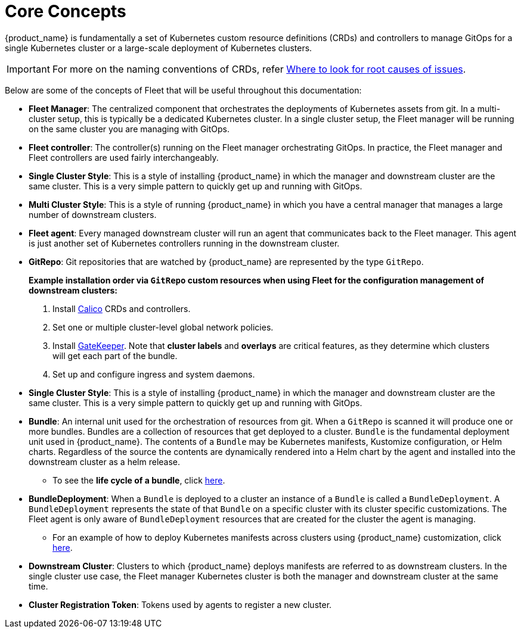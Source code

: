 = Core Concepts

{product_name} is fundamentally a set of Kubernetes custom resource definitions (CRDs) and controllers to manage GitOps for a single Kubernetes cluster or a large-scale deployment of Kubernetes clusters.

[IMPORTANT]
====
For more on the naming conventions of CRDs, refer xref:troubleshooting.adoc#naming-conventions-for-crds[Where to look for root causes of issues].
====

Below are some of the concepts of Fleet that will be useful throughout this documentation:

* *Fleet Manager*: The centralized component that orchestrates the deployments of Kubernetes assets
  from git. In a multi-cluster setup, this is typically be a dedicated Kubernetes cluster. In a
  single cluster setup, the Fleet manager will be running on the same cluster you are managing with GitOps.
* *Fleet controller*: The controller(s) running on the Fleet manager orchestrating GitOps. In practice,
  the Fleet manager and Fleet controllers are used fairly interchangeably.
* *Single Cluster Style*: This is a style of installing {product_name} in which the manager and downstream cluster are the same cluster.  This is a very simple pattern to quickly get up and running with GitOps.
* *Multi Cluster Style*: This is a style of running {product_name} in which you have a central manager that manages a large
  number of downstream clusters.
* *Fleet agent*: Every managed downstream cluster will run an agent that communicates back to the Fleet manager. This agent is just another set of Kubernetes controllers running in the downstream cluster.
* *GitRepo*: Git repositories that are watched by {product_name} are represented by the type `GitRepo`.
____
*Example installation order via `GitRepo` custom resources when using Fleet for the configuration management of downstream clusters:*

. Install https://github.com/projectcalico/calico[Calico] CRDs and controllers.
. Set one or multiple cluster-level global network policies.
. Install https://github.com/open-policy-agent/gatekeeper[GateKeeper]. Note that *cluster labels* and *overlays* are critical features, as they determine which clusters will get each part of the bundle.
. Set up and configure ingress and system daemons.
____

* *Single Cluster Style*: This is a style of installing {product_name} in which the manager and downstream cluster are the same cluster.  This is a very simple pattern to quickly get up and running with GitOps.
* *Bundle*: An internal unit used for the orchestration of resources from git.
  When a `GitRepo` is scanned it will produce one or more bundles. Bundles are a collection of
  resources that get deployed to a cluster. `Bundle` is the fundamental deployment unit used in {product_name}. The
  contents of a `Bundle` may be Kubernetes manifests, Kustomize configuration, or Helm charts.
  Regardless of the source the contents are dynamically rendered into a Helm chart by the agent
  and installed into the downstream cluster as a helm release.
 ** To see the *life cycle of a bundle*, click xref:./ref-bundle-stages.adoc[here].
* *BundleDeployment*: When a `Bundle` is deployed to a cluster an instance of a `Bundle` is called a `BundleDeployment`.
  A `BundleDeployment` represents the state of that `Bundle` on a specific cluster with its cluster specific
  customizations. The Fleet agent is only aware of `BundleDeployment` resources that are created for
  the cluster the agent is managing.
 ** For an example of how to deploy Kubernetes manifests across clusters using {product_name} customization, click xref:gitrepo-targets.adoc#customization-per-cluster[here].
* *Downstream Cluster*: Clusters to which {product_name}  deploys manifests are referred to as downstream clusters. In the single cluster use case, the Fleet manager Kubernetes cluster is both the manager and downstream cluster at the same time.
* *Cluster Registration Token*: Tokens used by agents to register a new cluster.
